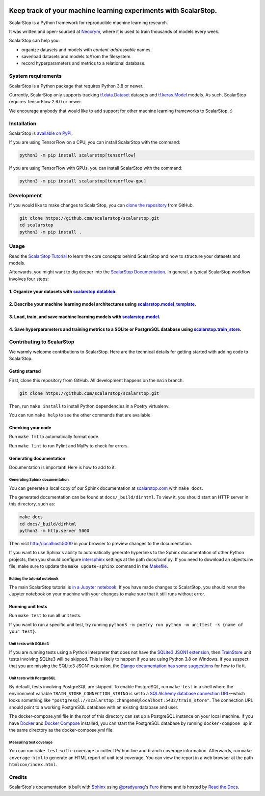 .. image:: https://static.neocrym.com/images/scalarstop/v1/1x/scalarstop-wordmark-color-black-on-white--1x.png

Keep track of your machine learning experiments with ScalarStop.
================================================================

ScalarStop is a Python framework for reproducible machine learning research.

It was written and open-sourced at `Neocrym <https://www.neocrym.com>`_, where it is used to train thousands of models every week.

ScalarStop can help you:

* organize datasets and models with *content-addressable* names.
* save/load datasets and models to/from the filesystem.
* record hyperparameters and metrics to a relational database.

System requirements
-------------------
ScalarStop is a Python package that requires Python 3.8 or newer.

Currently, ScalarStop only supports tracking
`tf.data.Dataset <https://www.tensorflow.org/api_docs/python/tf/data/Dataset>`_
datasets and `tf.keras.Model <https://www.tensorflow.org/api_docs/python/tf/keras/Model>`_
models. As such, ScalarStop requires TensorFlow 2.6.0 or newer.

We encourage anybody that would like to add support for other
machine learning frameworks to ScalarStop. :)

Installation
------------

ScalarStop is `available on PyPI <https://pypi.org/project/scalarstop/>`_.

If you are using TensorFlow on a CPU, you can install ScalarStop with the command:

.. code:: bash

    python3 -m pip install scalarstop[tensorflow]

If you are using TensorFlow with GPUs, you can install ScalarStop with the command:

.. code:: bash

    python3 -m pip install scalarstop[tensorflow-gpu]

Development
-----------

If you would like to make changes to ScalarStop, you can `clone the repository <https://github.com/scalarstop/scalarstop>`_
from GitHub.

.. code:: bash

    git clone https://github.com/scalarstop/scalarstop.git
    cd scalarstop
    python3 -m pip install .

Usage
-----

Read the `ScalarStop Tutorial <https://github.com/scalarstop/scalarstop/blob/main/notebooks/tutorial.ipynb>`_ to learn the core concepts behind ScalarStop and how to structure your datasets and models.

Afterwards, you might want to dig deeper into the `ScalarStop Documentation <https://docs.scalarstop.com>`_. In general, a typical ScalarStop workflow involves four steps:

1. Organize your datasets with `scalarstop.datablob <https://www.scalarstop.com/en/latest/autoapi/scalarstop/datablob/#module-scalarstop.datablob>`_.
^^^^^^^^^^^^^^^^^^^^^^^^^^^^^^^^^^^^^^^^^^^^^^^^^^^^^^^^^^^^^^^^^^^^^^^^^^^^^^^^^^^^^^^^^^^^^^^^^^^^^^^^^^^^^^^^^^^^^^^^^^^^^^^^^^^^^^^^^^^^^^^^^^^^^
2. Describe your machine learning model architectures using `scalarstop.model_template <https://www.scalarstop.com/en/latest/autoapi/scalarstop/model_template/#module-scalarstop.model_template>`_.
^^^^^^^^^^^^^^^^^^^^^^^^^^^^^^^^^^^^^^^^^^^^^^^^^^^^^^^^^^^^^^^^^^^^^^^^^^^^^^^^^^^^^^^^^^^^^^^^^^^^^^^^^^^^^^^^^^^^^^^^^^^^^^^^^^^^^^^^^^^^^^^^^^^^^^^^^^^^^^^^^^^^^^^^^^^^^^^^^^^^^^^^^^^^^^^^^^^^
3. Load, train, and save machine learning models with `scalarstop.model <https://www.scalarstop.com/en/latest/autoapi/scalarstop/model/#module-scalarstop.model>`_.
^^^^^^^^^^^^^^^^^^^^^^^^^^^^^^^^^^^^^^^^^^^^^^^^^^^^^^^^^^^^^^^^^^^^^^^^^^^^^^^^^^^^^^^^^^^^^^^^^^^^^^^^^^^^^^^^^^^^^^^^^^^^^^^^^^^^^^^^^^^^^^^^^^^^^^^^^^^^^^^^^^^
4. Save hyperparameters and training metrics to a SQLite or PostgreSQL database using `scalarstop.train_store <https://www.scalarstop.com/en/latest/autoapi/scalarstop/train_store/#module-scalarstop.train_store>`_.
^^^^^^^^^^^^^^^^^^^^^^^^^^^^^^^^^^^^^^^^^^^^^^^^^^^^^^^^^^^^^^^^^^^^^^^^^^^^^^^^^^^^^^^^^^^^^^^^^^^^^^^^^^^^^^^^^^^^^^^^^^^^^^^^^^^^^^^^^^^^^^^^^^^^^^^^^^^^^^^^^^^^^^^^^^^^^^^^^^^^^^^^^^^^^^^^^^^^^^^^^^^^^^^^^^^^^

Contributing to ScalarStop
--------------------------

We warmly welcome contributions to ScalarStop. Here are the technical details for getting started with adding code to ScalarStop.

Getting started
^^^^^^^^^^^^^^^
First, clone this repository from GitHub. All development happens on the ``main`` branch.

.. code:: bash

    git clone https://github.com/scalarstop/scalarstop.git

Then, run ``make install`` to install Python dependencies in a Poetry virtualenv.

You can run ``make help`` to see the other commands that are available.

Checking your code
^^^^^^^^^^^^^^^^^^
Run ``make fmt`` to automatically format code.

Run ``make lint`` to run Pylint and MyPy to check for errors.

Generating documentation
^^^^^^^^^^^^^^^^^^^^^^^^
Documentation is important! Here is how to add to it.

Generating Sphinx documentation
"""""""""""""""""""""""""""""""

You can generate a local copy of our Sphinx documentation at `scalarstop.com <https://www.scalarstop.com/en/latest/>`_ with ``make docs``.

The generated documentation can be found at ``docs/_build/dirhtml``. To view it, you should start an HTTP server in this directory, such as:

.. code:: bash

    make docs
    cd docs/_build/dirhtml
    python3 -m http.server 5000

Then visit http://localhost:5000 in your browser to preview changes to the documentation.

If you want to use Sphinx's ability to automatically generate hyperlinks to the Sphinx documentation of other Python projects, then you should configure `intersphinx <https://www.sphinx-doc.org/en/master/usage/extensions/intersphinx.html>`_ settings at the path docs/conf.py. If you need to download an objects.inv file, make sure to update the ``make update-sphinx`` command in the `Makefile <https://github.com/scalarstop/scalarstop/blob/main/Makefile>`_.

Editing the tutorial notebook
"""""""""""""""""""""""""""""
The main ScalarStop tutorial is `in a Jupyter notebook <https://github.com/scalarstop/scalarstop/blob/main/notebooks/tutorial.ipynb>`_. If you have made changes to ScalarStop, you should rerun the Jupyter notebook on your machine with your changes to make sure that it still runs without error.

Running unit tests
^^^^^^^^^^^^^^^^^^
Run ``make test`` to run all unit tests.

If you want to run a specific unit test, try running ``python3 -m poetry run python -m unittest -k {name of your test}``.

Unit tests with SQLite3
"""""""""""""""""""""""
If you are running tests using a Python interpreter that does not have the `SQLite3 JSON1 extension <https://www.sqlite.org/json1.html>`_, then `TrainStore <https://www.scalarstop.com/en/latest/autoapi/scalarstop/train_store/#module-scalarstop.train_store>`_ unit tests involving SQLite3 will be skipped. This is likely to happen if you are using Python 3.8 on Windows. If you suspect that you are missing the SQLite3 JSON1 extension, the `Django documentation has some suggestions <https://code.djangoproject.com/wiki/JSON1Extension>`_ for how to fix it.

Unit tests with PostgreSQL
""""""""""""""""""""""""""
By default, tests involving PostgreSQL are skipped. To enable PostgreSQL, run ``make test`` in a shell where the environment variable ``TRAIN_STORE_CONNECTION_STRING`` is set to a `SQLAlchemy database connection URL <https://docs.sqlalchemy.org/en/14/core/engines.html>`_--which looks something like ``"postgresql://scalarstop:changeme@localhost:5432/train_store"``. The connection URL should point to a working PostgreSQL database with an existing database and user.

The docker-compose.yml file in the root of this directory can set up a PostgreSQL instance on your local machine. If you have `Docker <https://docs.docker.com/get-docker/>`_ and `Docker Compose <https://docs.docker.com/compose/install/>`_ installed, you can start the PostgreSQL database by running ``docker-compose up`` in the same directory as the docker-compose.yml file.

Measuring test coverage
"""""""""""""""""""""""
You can run ``make test-with-coverage`` to collect Python line and branch coverage information. Afterwards, run ``make coverage-html`` to generate an HTML report of unit test coverage. You can view the report in a web browser at the path ``htmlcov/index.html``.

Credits
-------
ScalarStop's documentation is built with `Sphinx <https://www.sphinx-doc.org/>`_ using `@pradyunsg <https://pradyunsg.me>`_'s `Furo <https://github.com/pradyunsg/furo>`_ theme and is hosted by `Read the Docs <https://readthedocs.org/>`_.
